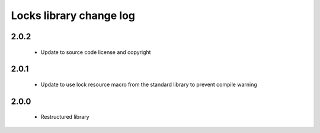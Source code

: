 Locks library change log
========================

2.0.2
-----

  * Update to source code license and copyright

2.0.1
-----

  * Update to use lock resource macro from the standard library to prevent
    compile warning

2.0.0
-----

  * Restructured library

